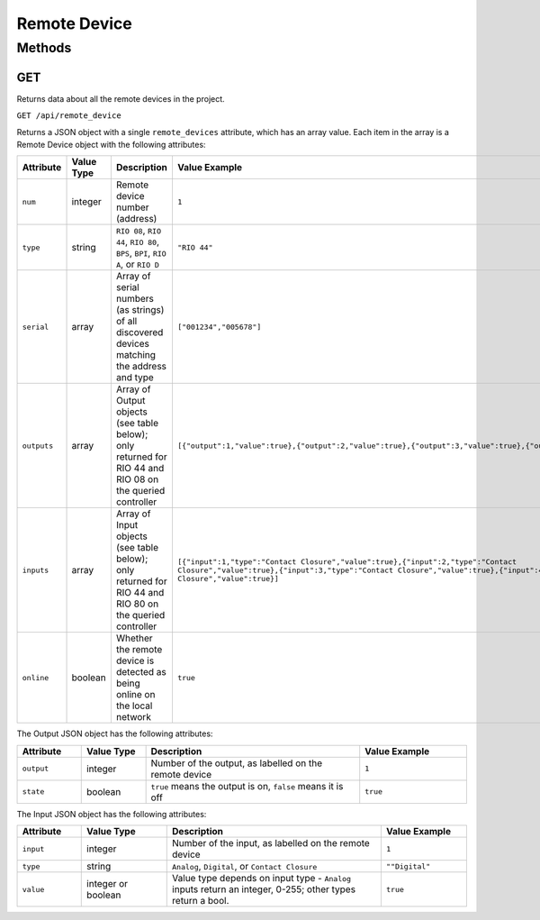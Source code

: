 Remote Device
#############

Methods
*******

.. _remote-device-http-get:

GET
===

Returns data about all the remote devices in the project.

``GET /api/remote_device``

Returns a JSON object with a single ``remote_devices`` attribute, which has an array value. Each item in the array is a Remote Device object with the following attributes:

.. list-table::
   :widths: 3 3 10 5
   :header-rows: 1

   * - Attribute
     - Value Type
     - Description
     - Value Example
   * - ``num``
     - integer
     - Remote device number (address)
     - ``1``
   * - ``type``
     - string
     - ``RIO 08``, ``RIO 44``, ``RIO 80``, ``BPS``, ``BPI``, ``RIO A``, or ``RIO D``
     - ``"RIO 44"``
   * - ``serial``
     - array
     - Array of serial numbers (as strings) of all discovered devices matching the address and type
     - ``["001234","005678"]``
   * - ``outputs``
     - array
     - Array of Output objects (see table below); only returned for RIO 44 and RIO 08 on the queried controller
     - ``[{"output":1,"value":true},{"output":2,"value":true},{"output":3,"value":true},{"output":4,"value":true}]``
   * - ``inputs``
     - array
     - Array of Input objects (see table below); only returned for RIO 44 and RIO 80 on the queried controller
     - ``[{"input":1,"type":"Contact Closure","value":true},{"input":2,"type":"Contact Closure","value":true},{"input":3,"type":"Contact Closure","value":true},{"input":4,"type":"Contact Closure","value":true}]``
   * - ``online``
     - boolean
     - Whether the remote device is detected as being online on the local network
     - ``true``

The Output JSON object has the following attributes:

.. list-table::
   :widths: 3 3 10 5
   :header-rows: 1

   * - Attribute
     - Value Type
     - Description
     - Value Example
   * - ``output``
     - integer
     - Number of the output, as labelled on the remote device
     - ``1``
   * - ``state``
     - boolean
     - ``true`` means the output is on, ``false`` means it is off
     - ``true``

The Input JSON object has the following attributes:

.. list-table::
   :widths: 3 4 10 4
   :header-rows: 1

   * - Attribute
     - Value Type
     - Description
     - Value Example
   * - ``input``
     - integer
     - Number of the input, as labelled on the remote device
     - ``1``
   * - ``type``
     - string
     - ``Analog``, ``Digital``, or ``Contact Closure``
     - ``""Digital"``
   * - ``value``
     - integer or boolean
     - Value type depends on input type - ``Analog`` inputs return an integer, 0-255; other types return a bool.
     - ``true``
